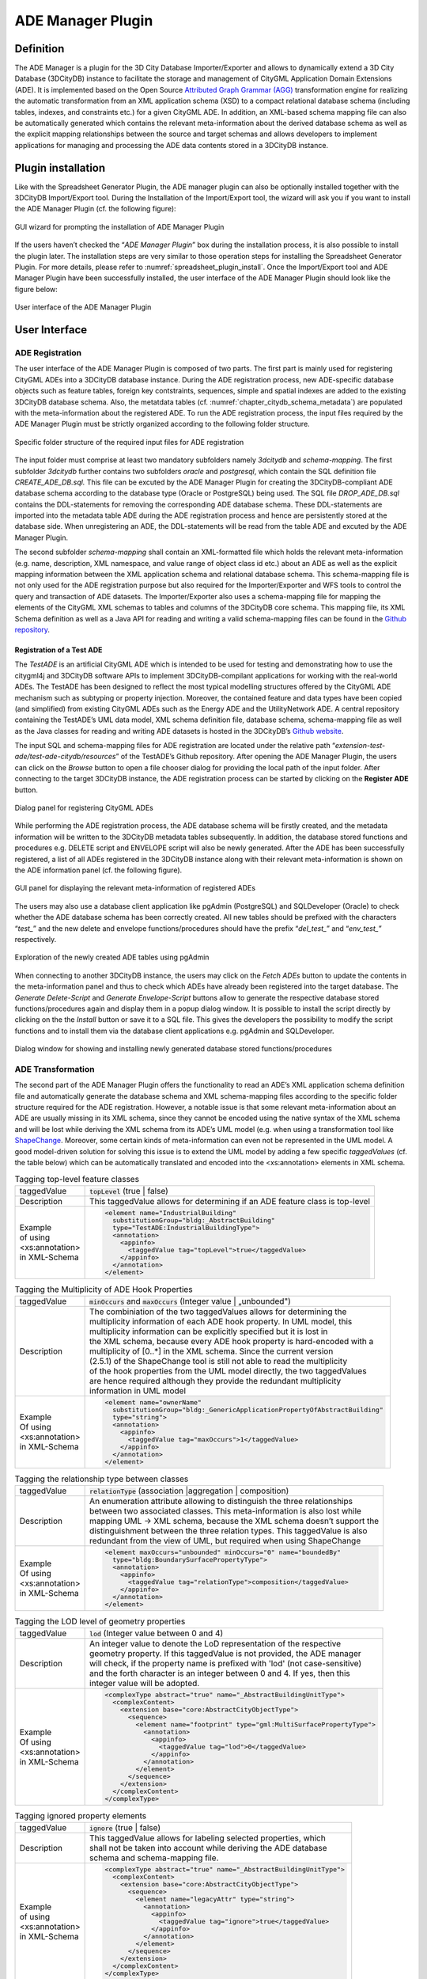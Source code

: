 .. _impexp_plugin_ade_manager_chapter:

ADE Manager Plugin
------------------

Definition
~~~~~~~~~~

The ADE Manager is a plugin for the 3D City Database Importer/Exporter
and allows to dynamically extend a 3D City Database (3DCityDB) instance
to facilitate the storage and management of CityGML Application Domain
Extensions (ADE). It is implemented based on the Open Source
`Attributed Graph Grammar (AGG) <http://www.user.tu-berlin.de/o.runge/agg>`_
transformation engine for realizing the
automatic transformation from an XML application schema (XSD) to a
compact relational database schema (including tables, indexes, and
constraints etc.) for a given CityGML ADE. In addition, an XML-based
schema mapping file can also be automatically generated which contains
the relevant meta-information about the derived database schema as well
as the explicit mapping relationships between the source and target
schemas and allows developers to implement applications for managing and
processing the ADE data contents stored in a 3DCityDB instance.

.. _install:

Plugin installation
~~~~~~~~~~~~~~~~~~~

Like with the Spreadsheet Generator Plugin, the ADE manager plugin can
also be optionally installed together with the 3DCityDB Import/Export
tool. During the Installation of the Import/Export tool, the wizard will
ask you if you want to install the ADE Manager Plugin (cf. the following
figure):

.. figure:: /media/ade_manager_plugin_gui_installation.png
   :name: ade_manager_plugin_gui_installation
   :scale: 100 %
   :align: center

   GUI wizard for prompting the installation of ADE Manager Plugin

If the users haven’t checked the “\ *ADE Manager Plugin*\ ” box during
the installation process, it is also possible to install the plugin
later. The installation steps are very similar to those operation steps
for installing the Spreadsheet Generator Plugin. For more details,
please refer to :numref:`spreadsheet_plugin_install`. Once the Import/Export tool and ADE
Manager Plugin have been successfully installed, the user interface of
the ADE Manager Plugin should look like the figure below:

.. figure:: /media/ade_manager_plugin_user_interface.png
   :name: ade_manager_plugin_user_interface
   :align: center

   User interface of the ADE Manager Plugin

User Interface
~~~~~~~~~~~~~~

.. _ade_manager_plugin_registration_chapter:

ADE Registration
^^^^^^^^^^^^^^^^

The user interface of the ADE Manager Plugin is composed of two parts.
The first part is mainly used for registering CityGML ADEs into a
3DCityDB database instance. During the ADE registration process, new
ADE-specific database objects such as feature tables, foreign key
contstraints, sequences, simple and spatial indexes are added to the
existing 3DCityDB database schema. Also, the metatdata tables (cf.
:numref:`chapter_citydb_schema_metadata`) are populated with the meta-information about the
registered ADE. To run the ADE registration process, the input files
required by the ADE Manager Plugin must be strictly organized according
to the following folder structure.

.. figure:: /media/ade_manager_plugin_input_folder_structure.png
   :name: ade_manager_plugin_input_folder_structure
   :width: 3.3in
   :align: center

   Specific folder structure of the required input files for ADE registration

The input folder must comprise at least two mandatory subfolders namely
*3dcitydb* and *schema-mapping*. The first subfolder *3dcitydb* further
contains two subfolders *oracle* and *postgresql*, which contain the SQL
definition file *CREATE_ADE_DB.sql.* This file can be excuted by the ADE
Manager Plugin for creating the 3DCityDB-compliant ADE database schema
according to the database type (Oracle or PostgreSQL) being used. The
SQL file *DROP_ADE_DB.sql* contains the DDL-statements for removing the
corresponding ADE database schema. These DDL-statements are imported
into the metadata table ADE during the ADE registration process and
hence are persistently stored at the database side. When unregistering
an ADE, the DDL-statements will be read from the table ADE and excuted
by the ADE Manager Plugin.

The second subfolder *schema-mapping* shall contain an XML-formatted
file which holds the relevant meta-information (e.g. name, description,
XML namespace, and value range of object class id etc.) about an ADE as
well as the explicit mapping information between the XML application
schema and relational database schema. This schema-mapping file is not
only used for the ADE registration purpose but also required for the
Importer/Exporter and WFS tools to control the query and transaction of
ADE datasets. The Importer/Exporter also uses a schema-mapping file for
mapping the elements of the CityGML XML schemas to tables and columns of
the 3DCityDB core schema. This mapping file, its XML Schema definition
as well as a Java API for reading and writing a valid schema-mapping
files can be found in the
`Github repository <https://github.com/3dcitydb/importer-exporter/tree/master/impexp-core/src/main/java/org/citydb/database/schema>`_.

Registration of a Test ADE
""""""""""""""""""""""""""

The *TestADE* is an artificial CityGML ADE which is intended to be used
for testing and demonstrating how to use the citygml4j and 3DCityDB
software APIs to implement 3DCityDB-compilant applications for working
with the real-world ADEs. The TestADE has been designed to reflect the
most typical modelling structures offered by the CityGML ADE mechanism
such as subtyping or property injection. Moreover, the contained feature
and data types have been copied (and simplified) from existing CityGML
ADEs such as the Energy ADE and the UtilityNetwork ADE. A central
repository containing the TestADE’s UML data model, XML schema
definition file, database schema, schema-mapping file as well as the
Java classes for reading and writing ADE datasets is hosted in the
3DCityDB’s `Github website <https://github.com/3dcitydb/extension-test-ade>`_.

The input SQL and schema-mapping files for ADE registration are located
under the relative path
“\ *extension-test-ade/test-ade-citydb/resources*\ ” of the TestADE’s
Github repository. After opening the ADE Manager Plugin, the users can
click on the *Browse* button to open a file chooser dialog for providing
the local path of the input folder. After connecting to the target
3DCityDB instance, the ADE registration process can be started by
clicking on the **Register ADE** button.

.. figure:: /media/ade_manager_plugin_gui_ade_registration.png
   :name: ade_manager_plugin_gui_ade_registration
   :align: center

   Dialog panel for registering CityGML ADEs


While performing the ADE registration process, the ADE database schema
will be firstly created, and the metadata information will be written to
the 3DCityDB metadata tables subsequently. In addition, the database
stored functions and procedures e.g. DELETE script and ENVELOPE script
will also be newly generated. After the ADE has been successfully
registered, a list of all ADEs registered in the 3DCityDB instance along
with their relevant meta-information is shown on the ADE information
panel (cf. the following figure).

.. figure:: /media/ade_manager_plugin_list_registered_ades.png
   :name: ade_manager_plugin_list_registered_ades
   :align: center

   GUI panel for displaying the relevant meta-information of registered ADEs

The users may also use a database client application like pgAdmin
(PostgreSQL) and SQLDeveloper (Oracle) to check whether the ADE database
schema has been correctly created. All new tables should be prefixed
with the characters “\ *test\_*\ ” and the new delete and envelope
functions/procedures should have the prefix “\ *del_test\_*\ ” and
“\ *env_test\_*\ ” respectively.

.. figure:: /media/ade_manager_plugin_tables_pgadmin.png
   :name: ade_manager_plugin_tables_pgadmin
   :width: 3.5in
   :align: center

   Exploration of the newly created ADE tables using pgAdmin

When connecting to another 3DCityDB instance, the users may click on the
*Fetch ADEs* button to update the contents in the meta-information panel
and thus to check which ADEs have already been registered into the
target database. The *Generate Delete-Script* and *Generate
Envelope-Script* buttons allow to generate the respective database
stored functions/procedures again and display them in a popup dialog
window. It is possible to install the script directly by clicking on the
the *Install* button or save it to a SQL file. This gives the developers
the possibility to modify the script functions and to install them via
the database client applications e.g. pgAdmin and SQLDeveloper.

.. figure:: /media/ade_manager_plugin_show_install_scripts.png
   :name: ade_manager_plugin_show_install_scripts
   :align: center

   Dialog window for showing and installing newly generated database stored functions/procedures

.. _ade-transformation:

ADE Transformation
^^^^^^^^^^^^^^^^^^

The second part of the ADE Manager Plugin offers the functionality to
read an ADE’s XML application schema definition file and automatically
generate the database schema and XML schema-mapping files according to
the specific folder structure required for the ADE registration.
However, a notable issue is that some relevant meta-information about an
ADE are usually missing in its XML schema, since they cannot be encoded
using the native syntax of the XML schema and will be lost while
deriving the XML schema from its ADE’s UML model (e.g. when using a
transformation tool like `ShapeChange <https://shapechange.net/>`_. Moreover, some certain
kinds of meta-information can even not be represented in the UML model.
A good model-driven solution for solving this issue is to extend the UML
model by adding a few specific *taggedValues* (cf. the table below)
which can be automatically translated and encoded into the
<xs:annotation> elements in XML schema.

.. list-table:: Tagging top-level feature classes

   * - | taggedValue
     - | :code:`topLevel` (true \| false)
   * - | Description
     - | This taggedValue allows for determining if an ADE feature class is top-level
   * - | Example
       | of using
       | <xs:annotation>
       | in XML-Schema
     - .. code-block:: XML

        <element name="IndustrialBuilding"
          substitutionGroup="bldg:_AbstractBuilding"
          type="TestADE:IndustrialBuildingType">
          <annotation>
            <appinfo>
              <taggedValue tag="topLevel">true</taggedValue>
            </appinfo>
          </annotation>
        </element>


.. list-table:: Tagging the Multiplicity of ADE Hook Properties

   * - | taggedValue
     - | :code:`minOccurs` and :code:`maxOccurs` (Integer value \| „unbounded")
   * - | Description
     - | The combiniation of the two taggedValues allows for determining the
       | multiplicity information of each ADE hook property. In UML model, this
       | multiplicity information can be explicitly specified but it is lost in
       | the XML schema, because every ADE hook property is hard-encoded with a
       | multiplicity of [0..*] in the XML schema. Since the current version
       | (2.5.1) of the ShapeChange tool is still not able to read the multiplicity
       | of the hook properties from the UML model directly, the two taggedValues
       | are hence required although they provide the redundant multiplicity
       | information in UML model
   * - | Example
       | Of using
       | <xs:annotation>
       | in XML-Schema
     - .. code-block:: XML

        <element name="ownerName"
          substitutionGroup="bldg:_GenericApplicationPropertyOfAbstractBuilding"
          type="string">
          <annotation>
            <appinfo>
              <taggedValue tag="maxOccurs">1</taggedValue>
            </appinfo>
          </annotation>
        </element>


.. list-table:: Tagging the relationship type between classes

   * - | taggedValue
     - | :code:`relationType` (association \|aggregation \| composition)
   * - | Description
     - | An enumeration attribute allowing to distinguish the three relationships
       | between two associated classes. This meta-information is also lost while
       | mapping UML -> XML schema, because the XML schema doesn’t support the
       | distinguishment between the three relation types. This taggedValue is also
       | redundant from the view of UML, but required when using ShapeChange
   * - | Example
       | Of using
       | <xs:annotation>
       | in XML-Schema
     - .. code-block:: XML

        <element maxOccurs="unbounded" minOccurs="0" name="boundedBy"
          type="bldg:BoundarySurfacePropertyType">
          <annotation>
            <appinfo>
              <taggedValue tag="relationType">composition</taggedValue>
            </appinfo>
          </annotation>
        </element>

.. list-table:: Tagging the LOD level of geometry properties

   * - | taggedValue
     - | :code:`lod` (Integer value between 0 and 4)
   * - | Description
     - | An integer value to denote the LoD representation of the respective
       | geometry property. If this taggedValue is not provided, the ADE manager
       | will check, if the property name is prefixed with 'lod' (not case-sensitive)
       | and the forth character is an integer between 0 and 4. If yes, then this
       | integer value will be adopted.
   * - | Example
       | Of using
       | <xs:annotation>
       | in XML-Schema
     - .. code-block:: XML

        <complexType abstract="true" name="_AbstractBuildingUnitType">
          <complexContent>
            <extension base="core:AbstractCityObjectType">
              <sequence>
                <element name="footprint" type="gml:MultiSurfacePropertyType">
                  <annotation>
                    <appinfo>
                      <taggedValue tag="lod">0</taggedValue>
                    </appinfo>
                  </annotation>
                </element>
              </sequence>
            </extension>
          </complexContent>
        </complexType>

.. list-table:: Tagging ignored property elements

   * - | taggedValue
     - | :code:`ignore` (true \| false)
   * - | Description
     - | This taggedValue allows for labeling selected properties, which
       | shall not be taken into account while deriving the ADE database
       | schema and schema-mapping file.
   * - | Example
       | of using
       | <xs:annotation>
       | in XML-Schema
     - .. code-block:: XML

        <complexType abstract="true" name="_AbstractBuildingUnitType">
          <complexContent>
            <extension base="core:AbstractCityObjectType">
              <sequence>
                <element name="legacyAttr" type="string">
                  <annotation>
                    <appinfo>
                      <taggedValue tag="ignore">true</taggedValue>
                    </appinfo>
                  </annotation>
                </element>
              </sequence>
            </extension>
          </complexContent>
        </complexType>

The realization of the model transformation process is mainly based on
the concept of “\ *Graph Transformation*\ ” and implemented using the
Open Source graph transformation engine AGG. It comes with a graphical
editor (a runnable jar file *AggV21Build.jar* in the folder lib) that
allows users to define an arbitrary number of graph-structured
transformation rules for mapping complex object-oriented models onto a
compact relational database models (cf. [YaKo2017]_). While
developing the ADE Manager Plugin, around 50 mapping rules have been
designed, which can also be modified by developers for customizing the
model transformation behaviour. The workspace file containing the
transformation rules is located under
“\ */src/main/resources/org/citydb/plugins/ade_manager/graph/Working_Graph.ggx*\ ”
and can be opened using the AGG editor. Using the predefined mapping
rules we were able to correctly transform all well-known CityGML ADEs
like the Energy ADE, Noise ADE, UtilityNetwork ADE, Dynamizer ADE,
IMGeo3D and further custom ADEs to compact relational schemas. In the
future, for some ADEs we may publish complete ADE packages on the
3DCityDB github pages as Open Source. Some will be commercially
available from the 3DCityDB development partners.

.. figure:: /media/ade_manager_plugin_AGG_user_interface.png
   :name: ade_manager_plugin_AGG_user_interface
   :align: center

   AGG graph editor for defining model transformation rules for the ADE Manager Plugin

Transformation of the TestADE
"""""""""""""""""""""""""""""

The XML schema definition file of the TestADE is located under the path
“\ *test-ade-citygml4j\src\main\resources\org\citygml\ade\test\schema\CityGML-TestADE.xsd*\ ”.
It can be selected or entered using a file chooser dialog window by
clicking on the *Browse* button in the input panel (cf. [1] in
:numref:`ade_manager_plugin_schema_transform_GUI`). After entering the path of the XML schema and clicking on the
button *Read XML Schema*, the XML schema file will be read and parsed.
All namespaces (except the GML and CityGML namespaces) included in the
the XML schema file will be listed on the left panel (cf. [2] in
:numref:`ade_manager_plugin_schema_transform_GUI`). The namespace
“\ *http://www.citygml.org/ade/TestADE/1.0*\ ” of the target ADE shall
be selected and its background will be highlighted with blue color. In
the next step, some additional relevant meta-information for the ADE
must be specified in the panel (cf. [3] in :numref:`ade_manager_plugin_schema_transform_GUI`) and will be
written into the output schema-mapping file. More details about the
meaning of the individual metadata attribute are described in
:numref:`chapter_citydb_schema_metadata`. In the last step, the path for the output files should
be specified and the *Transform* button can be clicked to start the
transformation process.

The entire transformation process should take just a few seconds, since
the TestADE has a rather simple structure with only 10 classes and data
types. The output files are exactly organized according to the specific
folder structure described in :numref:`ade_manager_plugin_registration_chapter`. A full example of the
output files is located under the path *“test-ade-citydb\resources*\ ”
which can be directly used as the input folder for performing the ADE
registration into a 3DCityDB instance.

.. figure:: /media/ade_manager_plugin_schema_transform_GUI.png
   :name: ade_manager_plugin_schema_transform_GUI
   :align: center

   GUI panel for transforming XML schema to 3DCityDB database schema and schema-mapping file

.. _extend-impexp:

Workflow of extending the Import/Export Tool 
~~~~~~~~~~~~~~~~~~~~~~~~~~~~~~~~~~~~~~~~~~~~~

Once an ADE has been successfully registered into an 3DCityDB instance,
the Import/Export tool must be manually extended to support the import
and export of the ADE datasets. The Import/Export tool provides a
specific Java API that allows developers to implement the ADE-specific
Import/Export-extensions based on a simple plugin mechnism. An example
of how to implement such Java extensions for the TestADE can be found in
the Github repository. In the following, a brief guide about operating
the Import/Export tool with ADE extensions is presented.

-  Create a folder named “ade-extensions” in the installation directory
   of the Import/Export tool, if the folder does not exist.

-  Download the latest version of the TestADE’s Java extension, database
   schema, and schema-mapping file from the
   `Github website <https://github.com/3dcitydb/extension-test-ade/releases>`_


-  Unpack the zip file to a folder e.g. named
   “\ **extension-test-ade**\ ” which shall contain three subfolders
   **3dcitydb**, **lib**, and **schema-mapping.**

-  Copy the **extension-test-ade** folder into the **ade-extension**
   folder. The folder structure should look like below.

.. figure:: /media/ade_manager_plugin_impexp_folder_structure.png
   :name: ade_manager_plugin_impexp_folder_structure
   :align: center

   Folder structure of the Import/Export tool with ADE extensions

-  Start the Import/Export tool. The JAR files in the
   *extension-test-ade/lib* folder along with the schema-mapping file in
   the *extension-test-ade/schema-mapping* will be automatically loaded
   by the Import/Export tool.

-  Connect to an empty 3DCityDB instance. This database could be named
   as “\ **TestADE**\ ” and its coordinate reference system can be
   defined with SRID = 31468

-  Open the tab panel **Database Database operations ADEs** to check
   whether the ADE-extensions for Import/Export tool is successfully
   installed.

The screenshot below shows that the Import/Export tool is now enabled
for supporting the TestADE, while the connected 3DCityDB instance is
still not. Therefore, the next step is to use the ADE Manager plugin to
complete the ADE registration and database schema creation.

.. figure:: /media/ade_manager_plugin_impexp_support_status_no.png
   :name: ade_manager_plugin_impexp_support_status_no
   :align: center

   User interface for checking the status of ADE support of database and Import/Export tool

-  Activate the ADE Manager Plugin and follow the operation steps
   described in :numref:`ade_manager_plugin_registration_chapter`.

-  Reconnect the TestADE database again. The ADE status panel should be
   updated like the figure below.

.. figure:: /media/ade_manager_plugin_impexp_support_status_yes.png
   :name: ade_manager_plugin_impexp_support_status_yes
   :align: center

   Status indicating the full support of database and Import/Export tool

-  To test the Import/Export function, open the Import panel and the
   select the ADE datasets which are located under the path
   “\ *resources\\datasets\\*\ ”

It is possible to use the filter options of the CityGML import panel to
import a subset of the ADE datasets. For example, if the the **Feature
classes** filter is used (cf. the figure below), only TestADE feature
objects will be imported.

.. figure:: /media/ade_manager_plugin_citygml_import_filter.png
   :name: ade_manager_plugin_citygml_import_filter
   :align: center

   Import of ADE dataset using Feature Class filter

A summary of the ADE import process is printed in the console window
like the following screenshot:

.. figure:: /media/ade_manager_plugin_citygml_import_summary.png
   :name: ade_manager_plugin_citygml_import_summary
   :width: 4.5in
   :align: center

   Console window displaying the summary of the ADE import process

-  Activate the **Database** panel and activate the **Database report**
   subpanel.

-  Click on the **Generate database report** button to generate a
   statistic of the data contents stored in the ADE tables.

.. figure:: /media/ade_manager_plugin_database_report.png
   :name: ade_manager_plugin_database_report
   :align: center

   Console window showing a statistic of the ADE tables

The operation steps for performing ADE export are very similar to those
for the ADE import.

-  Activate the **Export** panel and configure the filter options e.g.
   activate the **Feature class** filter and choose the **TestADE**

-  Click on the **Export** button to start the export process. The
   export configuration and a summary of the ADE export process is shown
   in the figure below:

.. figure:: /media/ade_manager_plugin_citygml_export_summary.png
   :name: ade_manager_plugin_citygml_export_summary
   :align: center

   Console window showing a summary of ADE export
